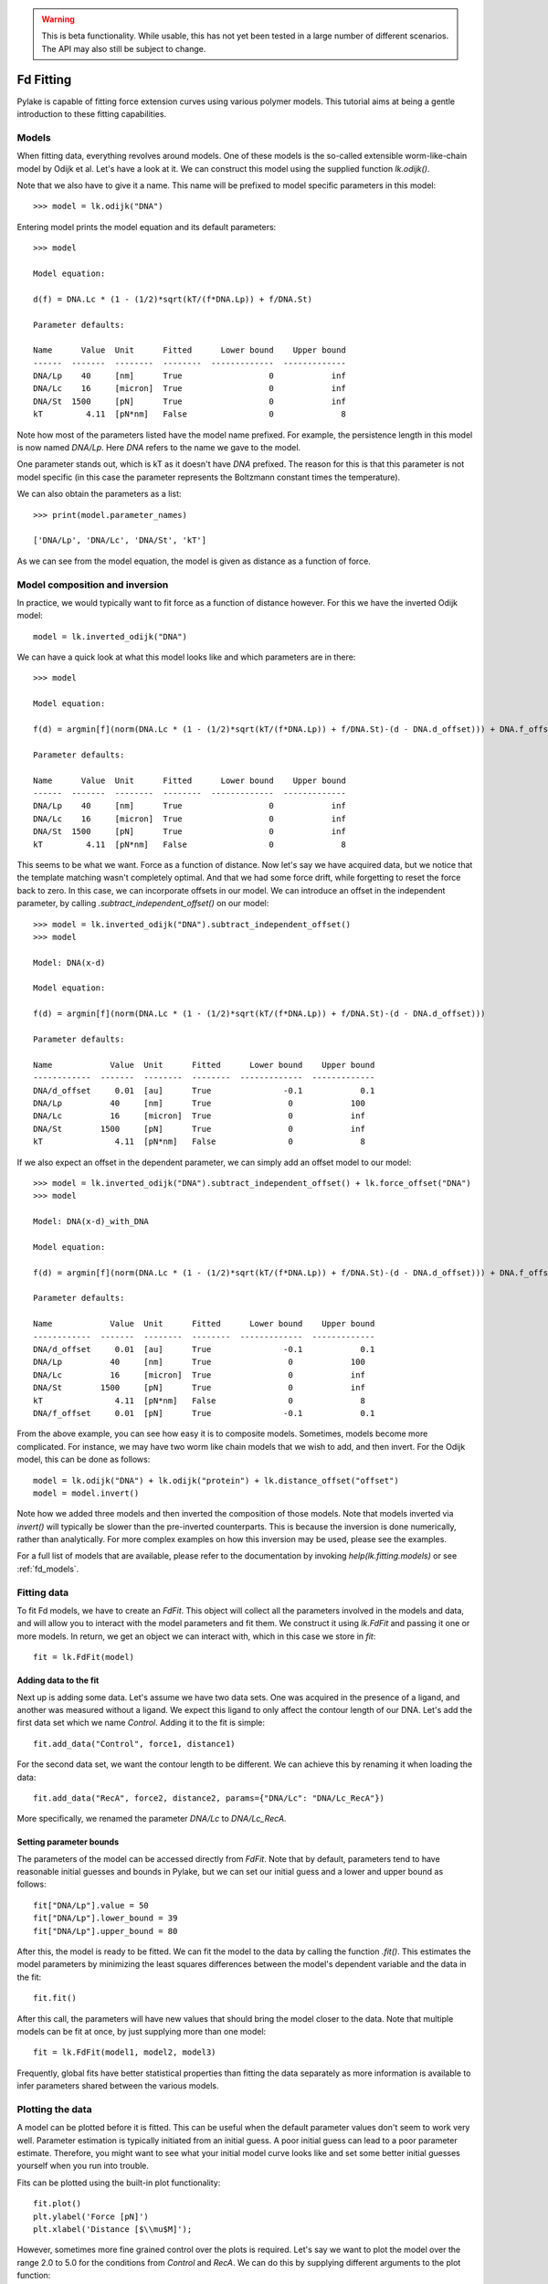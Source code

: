 .. warning::
    This is beta functionality. While usable, this has not yet been tested in a large
    number of different scenarios. The API may also still be subject to change.

Fd Fitting
==========

.. only:: html

    :nbexport:`Download this page as a Jupyter notebook <self>`

Pylake is capable of fitting force extension curves using various polymer models.
This tutorial aims at being a gentle introduction to these fitting capabilities.

Models
------

When fitting data, everything revolves around models. One of these models is the so-called
extensible worm-like-chain model by Odijk et al. Let's have a look at it. We can construct
this model using the supplied function `lk.odijk()`.

Note that we also have to give it a name. This name will be prefixed to model specific
parameters in this model::

    >>> model = lk.odijk("DNA")

Entering model prints the model equation and its default parameters::

    >>> model

    Model equation:

    d(f) = DNA.Lc * (1 - (1/2)*sqrt(kT/(f*DNA.Lp)) + f/DNA.St)

    Parameter defaults:

    Name      Value  Unit      Fitted      Lower bound    Upper bound
    ------  -------  --------  --------  -------------  -------------
    DNA/Lp    40     [nm]      True                  0            inf
    DNA/Lc    16     [micron]  True                  0            inf
    DNA/St  1500     [pN]      True                  0            inf
    kT         4.11  [pN*nm]   False                 0              8

Note how most of the parameters listed have the model name prefixed. For
example, the persistence length in this model is now named `DNA/Lp`. Here
`DNA` refers to the name we gave to the model.

One parameter stands out, which is kT as it doesn't have `DNA` prefixed. The
reason for this is that this parameter is not model specific (in this case the
parameter represents the Boltzmann constant times the temperature).

We can also obtain the parameters as a list::

    >>> print(model.parameter_names)

    ['DNA/Lp', 'DNA/Lc', 'DNA/St', 'kT']

As we can see from the model equation, the model is given as distance as a function
of force.


Model composition and inversion
-------------------------------

In practice, we would typically want to fit force as a function of distance however. For this
we have the inverted Odijk model::

    model = lk.inverted_odijk("DNA")

We can have a quick look at what this model looks like and which parameters are in there::

    >>> model

    Model equation:

    f(d) = argmin[f](norm(DNA.Lc * (1 - (1/2)*sqrt(kT/(f*DNA.Lp)) + f/DNA.St)-(d - DNA.d_offset))) + DNA.f_offset

    Parameter defaults:

    Name      Value  Unit      Fitted      Lower bound    Upper bound
    ------  -------  --------  --------  -------------  -------------
    DNA/Lp    40     [nm]      True                  0            inf
    DNA/Lc    16     [micron]  True                  0            inf
    DNA/St  1500     [pN]      True                  0            inf
    kT         4.11  [pN*nm]   False                 0              8

This seems to be what we want. Force as a function of distance. Now let's say we have acquired data,
but we notice that the template matching wasn't completely optimal. And that we had some force drift,
while forgetting to reset the force back to zero. In this case, we can incorporate offsets in our
model. We can introduce an offset in the independent parameter, by calling `.subtract_independent_offset()`
on our model::

    >>> model = lk.inverted_odijk("DNA").subtract_independent_offset()
    >>> model

    Model: DNA(x-d)

    Model equation:

    f(d) = argmin[f](norm(DNA.Lc * (1 - (1/2)*sqrt(kT/(f*DNA.Lp)) + f/DNA.St)-(d - DNA.d_offset)))

    Parameter defaults:

    Name            Value  Unit      Fitted      Lower bound    Upper bound
    ------------  -------  --------  --------  -------------  -------------
    DNA/d_offset     0.01  [au]      True               -0.1            0.1
    DNA/Lp          40     [nm]      True                0            100
    DNA/Lc          16     [micron]  True                0            inf
    DNA/St        1500     [pN]      True                0            inf
    kT               4.11  [pN*nm]   False               0              8

If we also expect an offset in the dependent parameter, we can simply add an offset model to our
model::

    >>> model = lk.inverted_odijk("DNA").subtract_independent_offset() + lk.force_offset("DNA")
    >>> model

    Model: DNA(x-d)_with_DNA

    Model equation:

    f(d) = argmin[f](norm(DNA.Lc * (1 - (1/2)*sqrt(kT/(f*DNA.Lp)) + f/DNA.St)-(d - DNA.d_offset))) + DNA.f_offset

    Parameter defaults:

    Name            Value  Unit      Fitted      Lower bound    Upper bound
    ------------  -------  --------  --------  -------------  -------------
    DNA/d_offset     0.01  [au]      True               -0.1            0.1
    DNA/Lp          40     [nm]      True                0            100
    DNA/Lc          16     [micron]  True                0            inf
    DNA/St        1500     [pN]      True                0            inf
    kT               4.11  [pN*nm]   False               0              8
    DNA/f_offset     0.01  [pN]      True               -0.1            0.1

From the above example, you can see how easy it is to composite models. Sometimes, models become more 
complicated. For instance, we may have two worm like chain models that we wish to add, and then invert.
For the Odijk model, this can be done as follows::

    model = lk.odijk("DNA") + lk.odijk("protein") + lk.distance_offset("offset")
    model = model.invert()

Note how we added three models and then inverted the composition of those models. Note that models
inverted via `invert()` will typically be slower than the pre-inverted counterparts. This is because
the inversion is done numerically, rather than analytically. For more complex examples on how this
inversion may be used, please see the examples.

For a full list of models that are available, please refer to the documentation by invoking
`help(lk.fitting.models)` or see :ref:`fd_models`.

Fitting data
------------

To fit Fd models, we have to create an `FdFit`. This object will collect all the parameters
involved in the models and data, and will allow you to interact with the model parameters
and fit them. We construct it using `lk.FdFit` and passing it one or more models. In
return, we get an object we can interact with, which in this case we store in `fit`::

    fit = lk.FdFit(model)

Adding data to the fit
**********************

Next up is adding some data. Let's assume we have two data sets. One was acquired in the presence
of a ligand, and another was measured without a ligand. We expect this ligand to only affect the
contour length of our DNA. Let's add the first data set which we name `Control`. Adding it to the
fit is simple::

    fit.add_data("Control", force1, distance1)

For the second data set, we want the contour length to be different. We can achieve this by renaming
it when loading the data::

    fit.add_data("RecA", force2, distance2, params={"DNA/Lc": "DNA/Lc_RecA"})

More specifically, we renamed the parameter `DNA/Lc` to `DNA/Lc_RecA`.

Setting parameter bounds
************************

The parameters of the model can be accessed directly from `FdFit`. Note that by default,
parameters tend to have reasonable initial guesses and bounds in Pylake, but we can set
our initial guess and a lower and upper bound as follows::

    fit["DNA/Lp"].value = 50
    fit["DNA/Lp"].lower_bound = 39
    fit["DNA/Lp"].upper_bound = 80

After this, the model is ready to be fitted. We can fit the model to the data by calling
the function `.fit()`. This estimates the model parameters by minimizing the least squares
differences between the model's dependent variable and the data in the fit::

    fit.fit()

After this call, the parameters will have new values that should bring the model closer
to the data. Note that multiple models can be fit at once, by just supplying more than
one model::

    fit = lk.FdFit(model1, model2, model3)

Frequently, global fits have better statistical properties than fitting the data separately
as more information is available to infer parameters shared between the various models.


Plotting the data
-----------------

A model can be plotted before it is fitted. This can be useful when the default parameter
values don't seem to work very well. Parameter estimation is typically initiated from
an initial guess. A poor initial guess can lead to a poor parameter estimate. Therefore,
you might want to see what your initial model curve looks like and set some better
initial guesses yourself when you run into trouble.


Fits can be plotted using the built-in plot functionality::
    
    fit.plot()
    plt.ylabel('Force [pN]')
    plt.xlabel('Distance [$\\mu$M]');

However, sometimes more fine grained control over the plots is required. Let's say we want to plot
the model over the range 2.0 to 5.0 for the conditions from `Control` and `RecA`. We can do this by
supplying different arguments to the plot function::

    fit.plot(model, "Control", independent=np.arange(2.0, 5.0, 0.01), fmt='k--')
    fit.plot(model, "RecA", independent=np.arange(2.0, 5.0, 0.01), fmt='r--')

Or what if we really only want the model prediction, then we can do::

    fit.plot(model, "Control", independent=np.arange(2.0, 5.0, 0.01), fmt='k--', plot_data=False)

Note how we use the square brackets to select the parameters belonging to condition 1 and 2 using
the data set names. This collects the parameters relevant for that particular experimental condition.

It is also possible to obtain simulations from the model directly. We can do this by calling the 
model with values for the independent variable (here denoted as distance) and the parameters 
required to simulate the model. We obtain these parameters by grabbing them from our fit
object using the data handles::

    distance = np.arange(2.0, 5.0, 0.01)
    simulation_result = model(distance, fit["Control"])

Multiple models
---------------

When working with multiple models things can get a little more complicated. Let's say we have
two models, `model1` and `model2` and we want to fit both in a global fit. Constructing the
`FdFit` is easy::

    model1 = lk.inverted_odijk("DNA")
    model2 = (lk.odijk("DNA") + lk.odijk("protein")).invert()
    fit = lk.FdFit(model1, model2)

But then the question arises, how do we add data to each model? Well, the trick is in the
assignments to `model1` and `model2`. We can use these now to add data to each model as
follows::

    fit[model1].add_data("data for model 1", forces_1, distances_1)
    fit[model2].add_data("data for model 2", forces_2, distances_2)

See how we used the model handles? They are used to let the `FdFit` know where to add
each data set. You can add as many data sets as you want to both models, and fit it all
at once.

Plotting is straightforward in this setting. We can plot the datasets corresponding to
model 1 and 2 as follows::
    fit.plot(model1)
    fit.plot(model2)

Accessing the model parameters for a specific dataset is a little more complicated in
this setting. If we for example want to obtain the parameters for "data for model 1",
we'd have to invoke::

    params = fit[model1]["data for model 1"]

Note how we are now forced to index the model first using the square brackets, and only
then access the data set by name. An unfortunate necessity when it comes to multi-model
curve fitting.

Global fits versus single fits
------------------------------

The `FdFit` object manages a fit. To illustrate its use, and how a global fit differs from a
local fit, consider the following two examples::

    model = lk.inverted_odijk("DNA")
    fit = lk.FdFit(model)
    for i, (distance, force) in enumerate(zip(distances, forces)):
        fit.add_data(f"RecA {i}", f=force, d=distance)
    fit.fit()
    print(fit["DNA/Lc"])

and::

    for i, (distance, force) in enumerate(zip(distances, forces)):
        model = lk.inverted_odijk("DNA")
        fit = lk.FdFit(model)
        fit.add_data(f"RecA {i}", f=force, d=distance)
        fit.fit()
        print(fit["DNA/Lc"])

The first example is what we refer to as a global fit whereas the second example is
an example of local fit. The difference between these two is that the former sets
up one model, that has to fit all the data whereas the latter fits all the data sets
independently. The former has one parameter set, whereas the latter has a parameter
set per data set. Also note how in the second example a new `Model` and `FdFit` is
created at every cycle of the for loop.

Statistically, it is typically more optimal to fit data using global fitting (meaning
you use one model to fit all the data, as opposed to recreating the model for each
new piece of data), as more information goes into estimates of parameters shared between
different conditions. It's usually a good idea to think about which parameters you
expect to be different between different experiments and only allow these parameters
to be different. For example, if the only expected difference between different experiments
is the contour length, then this can be achieved using::

    model = lk.inverted_odijk("DNA")
    fit = lk.FdFit(model)
    for i, (distance, force) in enumerate(zip(distances, forces)):
        fit.add_data(f"RecA {i}", force, distance, {"DNA/Lc": f"DNA/Lc_{i}"})
    fit.fit()
    print(fit.params)

Note that this piece of code will lead to parameters `DNA/Lc_0`, `DNA/Lc_1` etc.

Incremental fitting
-------------------

Fits can also be done incrementally::

    >>> model = lk.inverted_odijk("DNA")
    >>> fit = lk.FdFit(model)
    >>> print(fit.params)
    No parameters

We can see that there are no parameters to be fitted. The reason for this is that
we did not add any data to the fit yet. Let's add some and fit this data::

    >>> data1 = fit.add_data("Control", f=f1, d=d1)
    >>> fit.fit()
    >>> print(fit.params)
    Name         Value  Unit      Fitted      Lower bound    Upper bound
    ------  ----------  --------  --------  -------------  -------------
    DNA/Lp    59.409    [nm]      True                  0            inf
    DNA/Lc     2.81072  [micron]  True                  0            inf
    DNA/St  1322.9      [pN]      True                  0            inf
    kT         4.11     [pN*nm]   False                 0              8

Let's add a second data set where we expect a different contour length and refit::

    >>> data2 = fit.add_data("RecA", f=f2, d=d2, params={"DNA/Lc": "DNA/Lc_RecA"})
    >>> print(fit.params)
    Name              Value  Unit      Fitted      Lower bound    Upper bound
    -----------  ----------  --------  --------  -------------  -------------
    DNA/Lp         89.3347   [nm]      True                  0            inf
    DNA/Lc          2.80061  [micron]  True                  0            inf
    DNA/St       1597.68     [pN]      True                  0            inf
    kT              4.11     [pN*nm]   False                 0              8
    DNA/Lc_RecA     3.7758   [micron]  True                  0            inf
    
We see that indeed the second parameter now appears. We also note that the parameters
from the first fit changed. If this was not intentional, we should have fixed
these parameters after the first fit. For example, we can fix the parameter `DNA/Lp`
by invoking::

    >>> fit["DNA/Lp"].fixed = True
    

Calculating per point contour length
------------------------------------

Sometimes, one wishes to invert the model with respect to one parameter (i.e. re-estimate one 
parameter on a per data point basis). This can be used to obtain dynamic contour lengths for
instance. In Pylake, such an analysis can easily be performed. We first set up a model and
fit it to some data. This is all analogous to what we've learned before::

    # Define the model to be fitted
    model = lk.inverted_odijk("model") + lk.force_offset("model")

    # Fit the overall model first
    fit = lk.FdFit(model)
    fit.add_data("Control", f=force, d=distance)
    fit.fit()

Now, we wish to allow the contour length to vary on a per data point basis. For this, we use
the function `parameter_trace`. Here we see a few things happening. The first argument is a model
to use for the inversion.

The second argument contains the parameters to use in this model. Note how we select them from
the parameters in the fit object using the same syntax as before (i.e. `fit[data_name]`).
Next, we specify which parameter has to be fitted on a per data point basis. This is the parameter
that we will re-estimate for every data point. Finally, we supply the data to use in this analysis.
First the independent parameter is passed, followed by the dependent parameter::

    lcs = lk.parameter_trace(model, fit["Control"], "model/Lc", distance, force)
    plt.plot(lcs)

The result is an estimated contour length per data point, which can be used in subsequent
analyses.

Advanced usage
--------------

Adding many data sets
*********************

Sometimes, you may want to add a large number of data sets with different offsets. Assuming we
have two lists of distance and force vectors stored in the lists `distances` and `forces`. In this
case, it may make sense to load them in a loop and set such transformations programmatically. We
can iterate over both lists at once by using `zip`. In addition, we wanted to have a different
offset for each data set. This means that we'd need to give those new offsets a name. Let's
just number them. By adding enumerate, we also obtain an iteration counter, which we store
in `i`. The whole procedure can then succinctly be summarized in just two lines of code::

    for i, (d, f) in enumerate(zip(distances, forces)):
        fit.add_data(f"RecA {i}", f, d, params={"DNA/f_offset": f"DNA/f_offset_{i}"})

The syntax `f"DNA/f_offset_{i}"` is parsed into `DNA/f_offset_0`, `DNA/f_offset_1` ... etc. For
more information on how this works, read up on Python fantastic f-Strings.
